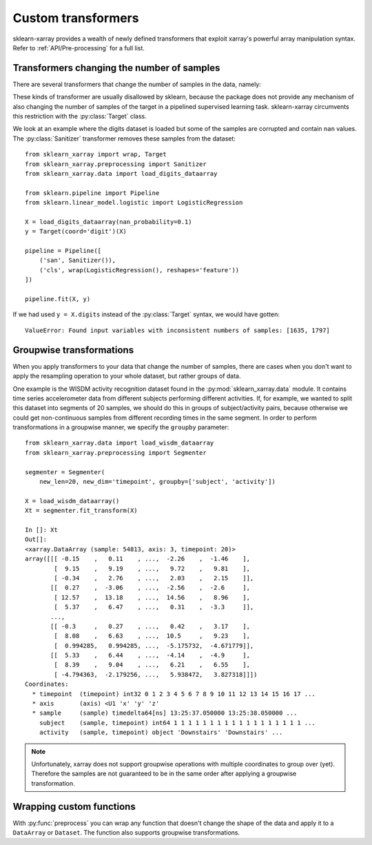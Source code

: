 Custom transformers
===================

sklearn-xarray provides a wealth of newly defined transformers that exploit
xarray's powerful array manipulation syntax. Refer to :ref:`API/Pre-processing`
for a full list.


Transformers changing the number of samples
-------------------------------------------

There are several transformers that change the number of samples in the data,
namely:

.. py:currentmodule:: sklearn_xarray.preprocessing

.. autosummary::
    :nosignatures:

    Resampler
    Sanitizer
    Segmenter
    Splitter

These kinds of transformer are usually disallowed by sklearn, because the
package does not provide any mechanism of also changing the number of samples
of the target in a pipelined supervised learning task. sklearn-xarray
circumvents this restriction with the :py:class:`Target` class.

We look at an example where the digits dataset is loaded but some of the
samples are corrupted and contain ``nan`` values. The :py:class:`Sanitizer`
transformer removes these samples from the dataset::

    from sklearn_xarray import wrap, Target
    from sklearn_xarray.preprocessing import Sanitizer
    from sklearn_xarray.data import load_digits_dataarray

    from sklearn.pipeline import Pipeline
    from sklearn.linear_model.logistic import LogisticRegression

    X = load_digits_dataarray(nan_probability=0.1)
    y = Target(coord='digit')(X)

    pipeline = Pipeline([
        ('san', Sanitizer()),
        ('cls', wrap(LogisticRegression(), reshapes='feature'))
    ])

    pipeline.fit(X, y)

If we had used ``y = X.digits`` instead of the :py:class:`Target` syntax, we
would have gotten::

    ValueError: Found input variables with inconsistent numbers of samples: [1635, 1797]


Groupwise transformations
-------------------------

When you apply transformers to your data that change the number of samples,
there are cases when you don't want to apply the resampling operation to your
whole dataset, but rather groups of data.

One example is the WISDM activity recognition dataset found in the
:py:mod:`sklearn_xarray.data` module. It contains time series accelerometer
data from different subjects performing different activities. If, for
example, we wanted to split this dataset into segments of 20 samples, we
should do this in groups of subject/activity pairs, because otherwise we
could get non-continuous samples from different recording times in the same
segment. In order to perform transformations in a groupwise manner, we
specify the ``groupby`` parameter::

    from sklearn_xarray.data import load_wisdm_dataarray
    from sklearn_xarray.preprocessing import Segmenter

    segmenter = Segmenter(
        new_len=20, new_dim='timepoint', groupby=['subject', 'activity'])

    X = load_wisdm_dataarray()
    Xt = segmenter.fit_transform(X)

    In []: Xt
    Out[]:
    <xarray.DataArray (sample: 54813, axis: 3, timepoint: 20)>
    array([[[ -0.15    ,   0.11    , ...,  -2.26    ,  -1.46    ],
            [  9.15    ,   9.19    , ...,   9.72    ,   9.81    ],
            [ -0.34    ,   2.76    , ...,   2.03    ,   2.15    ]],
           [[  0.27    ,  -3.06    , ...,  -2.56    ,  -2.6     ],
            [ 12.57    ,  13.18    , ...,  14.56    ,   8.96    ],
            [  5.37    ,   6.47    , ...,   0.31    ,  -3.3     ]],
           ...,
           [[ -0.3     ,   0.27    , ...,   0.42    ,   3.17    ],
            [  8.08    ,   6.63    , ...,  10.5     ,   9.23    ],
            [  0.994285,   0.994285, ...,  -5.175732,  -4.671779]],
           [[  5.33    ,   6.44    , ...,  -4.14    ,  -4.9     ],
            [  8.39    ,   9.04    , ...,   6.21    ,   6.55    ],
            [ -4.794363,  -2.179256, ...,   5.938472,   3.827318]]])
    Coordinates:
      * timepoint  (timepoint) int32 0 1 2 3 4 5 6 7 8 9 10 11 12 13 14 15 16 17 ...
      * axis       (axis) <U1 'x' 'y' 'z'
      * sample     (sample) timedelta64[ns] 13:25:37.050000 13:25:38.050000 ...
        subject    (sample, timepoint) int64 1 1 1 1 1 1 1 1 1 1 1 1 1 1 1 1 1 1 ...
        activity   (sample, timepoint) object 'Downstairs' 'Downstairs' ...

.. note::
    Unfortunately, xarray does not support groupwise operations with multiple
    coordinates to group over (yet). Therefore the samples are not guaranteed
    to be in the same order after applying a groupwise transformation.

Wrapping custom functions
-------------------------

With :py:func:`preprocess` you can wrap any function that doesn't change the
shape of the data and apply it to a ``DataArray`` or ``Dataset``. The function
also supports groupwise transformations.
